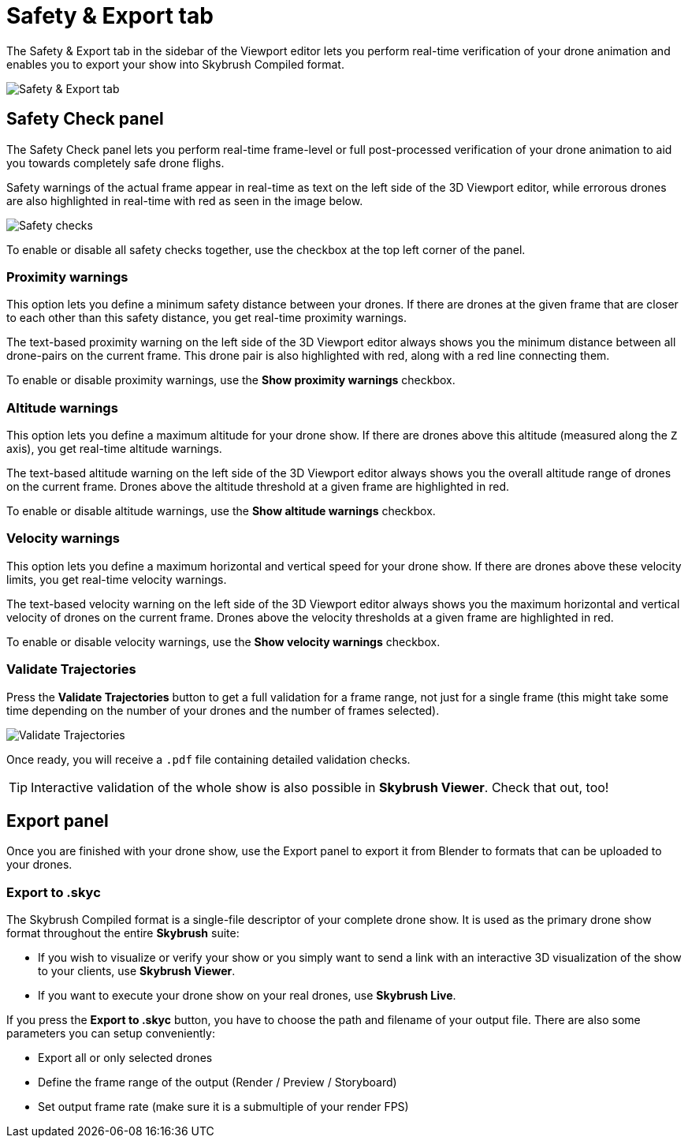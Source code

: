 = Safety & Export tab
:imagesdir: ../../assets/images
:experimental:

The Safety & Export tab in the sidebar of the Viewport editor lets you perform real-time verification of your drone animation and enables you to export your show into Skybrush Compiled format.

image::panels/safety_and_export.jpg[Safety & Export tab]

== Safety Check panel

The Safety Check panel lets you perform real-time frame-level or full post-processed verification of your drone animation to aid you towards completely safe drone flighs.

Safety warnings of the actual frame appear in real-time as text on the left side of the 3D Viewport editor, while errorous drones are also highlighted in real-time with red as seen in the image below.

image::panels/safety_check/safety_checks.jpg[Safety checks]

To enable or disable all safety checks together, use the checkbox at the top left corner of the panel.

=== Proximity warnings

This option lets you define a minimum safety distance between your drones. If there are drones at the given frame that are closer to each other than this safety distance, you get real-time proximity warnings.

The text-based proximity warning on the left side of the 3D Viewport editor always shows you the minimum distance between all drone-pairs on the current frame. This drone pair is also highlighted with red, along with a red line connecting them.

To enable or disable proximity warnings, use the btn:[Show proximity warnings] checkbox.

=== Altitude warnings

This option lets you define a maximum altitude for your drone show. If there are drones above this altitude (measured along the `Z` axis), you get real-time altitude warnings.

The text-based altitude warning on the left side of the 3D Viewport editor always shows you the overall altitude range of drones on the current frame. Drones above the altitude threshold at a given frame are highlighted in red.

To enable or disable altitude warnings, use the btn:[Show altitude warnings] checkbox.

=== Velocity warnings

This option lets you define a maximum horizontal and vertical speed for your drone show. If there are drones above these velocity limits, you get real-time velocity warnings.

The text-based velocity warning on the left side of the 3D Viewport editor always shows you the maximum horizontal and vertical velocity of drones on the current frame. Drones above the velocity thresholds at a given frame are highlighted in red.

To enable or disable velocity warnings, use the btn:[Show velocity warnings] checkbox.

=== Validate Trajectories

Press the btn:[Validate Trajectories] button to get a full validation for a frame range, not just for a single frame (this might take some time depending on the number of your drones and the number of frames selected).

image::panels/safety_check/validate_trajectories.jpg[Validate Trajectories]

Once ready, you will receive a `.pdf` file containing detailed validation checks.

TIP: Interactive validation of the whole show is also possible in *Skybrush Viewer*. Check that out, too!


== Export panel

Once you are finished with your drone show, use the Export panel to export it from Blender to formats that can be uploaded to your drones.

=== Export to .skyc

The Skybrush Compiled format is a single-file descriptor of your complete drone show. It is used as the primary drone show format throughout the entire *Skybrush* suite:

* If you wish to visualize or verify your show or you simply want to send a link with an interactive 3D visualization of the show to your clients, use *Skybrush Viewer*.

* If you want to execute your drone show on your real drones, use *Skybrush Live*.

If you press the btn:[Export to .skyc] button, you have to choose the path and filename of your output file. There are also some parameters you can setup conveniently:

* Export all or only selected drones
* Define the frame range of the output (Render / Preview / Storyboard)
* Set output frame rate (make sure it is a submultiple of your render FPS)
